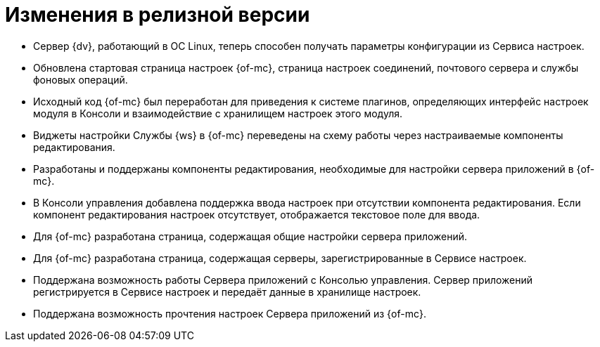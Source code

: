= Изменения в релизной версии

* Сервер {dv}, работающий в ОС Linux, теперь способен получать параметры конфигурации из Сервиса настроек.
* Обновлена стартовая страница настроек {of-mc}, страница настроек соединений, почтового сервера и службы фоновых операций.
* Исходный код {of-mc} был переработан для приведения к системе плагинов, определяющих интерфейс настроек модуля в Консоли и взаимодействие с хранилищем настроек этого модуля.
* Виджеты настройки Службы {ws} в {of-mc} переведены на схему работы через настраиваемые компоненты редактирования.
* Разработаны и поддержаны компоненты редактирования, необходимые для настройки сервера приложений в {of-mc}.
* В Консоли управления добавлена поддержка ввода настроек при отсутствии компонента редактирования. Если компонент редактирования настроек отсутствует, отображается текстовое поле для ввода.
* Для {of-mc} разработана страница, содержащая общие настройки сервера приложений.
* Для {of-mc} разработана страница, содержащая серверы, зарегистрированные в Сервисе настроек.
* Поддержана возможность работы Сервера приложений с Консолью управления. Сервер приложений регистрируется в Сервисе настроек и передаёт данные в хранилище настроек.
* Поддержана возможность прочтения настроек Сервера приложений из {of-mc}.
